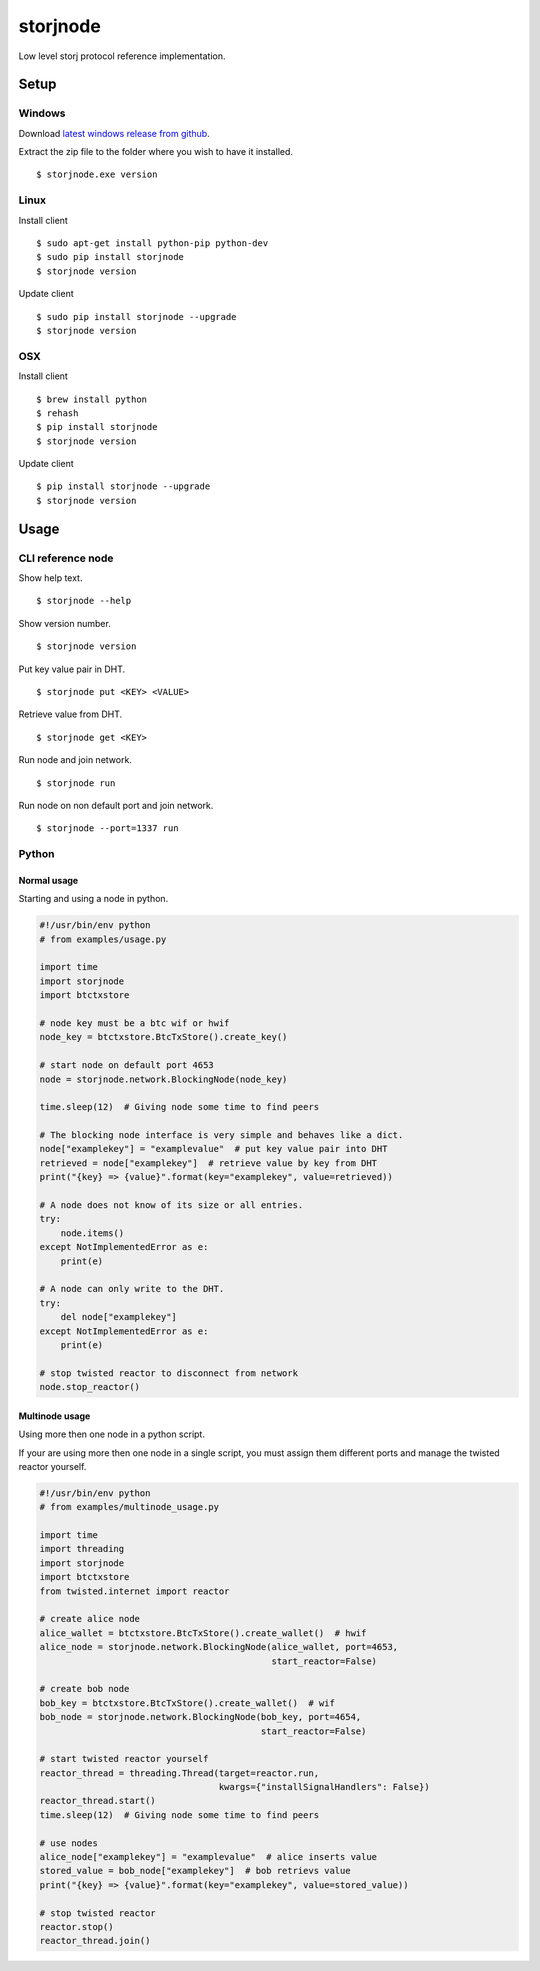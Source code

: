 #########
storjnode
#########

|BuildLink|_ |CoverageLink|_ |LicenseLink|_ |IssuesLink|_


.. |BuildLink| image:: https://travis-ci.org/Storj/storjnode.svg?branch=master
.. _BuildLink: https://travis-ci.org/Storj/storjnode

.. |CoverageLink| image:: https://coveralls.io/repos/Storj/storjnode/badge.svg
.. _CoverageLink: https://coveralls.io/r/Storj/storjnode

.. |LicenseLink| image:: https://img.shields.io/badge/license-MIT-blue.svg
.. _LicenseLink: https://raw.githubusercontent.com/Storj/storjnode

.. |IssuesLink| image:: https://img.shields.io/github/issues/Storj/storjnode.svg
.. _IssuesLink: https://github.com/Storj/storjnode/issues


Low level storj protocol reference implementation.


Setup
#####

Windows
=======

Download `latest windows release from github <https://github.com/Storj/storjnode/releases>`_.

Extract the zip file to the folder where you wish to have it installed.

::

    $ storjnode.exe version


Linux
=====

Install client

::

    $ sudo apt-get install python-pip python-dev
    $ sudo pip install storjnode
    $ storjnode version

Update client

::

    $ sudo pip install storjnode --upgrade
    $ storjnode version


OSX
===

Install client

::

    $ brew install python
    $ rehash
    $ pip install storjnode
    $ storjnode version

Update client

::

    $ pip install storjnode --upgrade
    $ storjnode version


Usage
#####

CLI reference node
==================

Show help text.

::

    $ storjnode --help

Show version number.

::

    $ storjnode version

Put key value pair in DHT.

::

    $ storjnode put <KEY> <VALUE>

Retrieve value from DHT.

::

    $ storjnode get <KEY>

Run node and join network.

::

    $ storjnode run

Run node on non default port and join network.

::

    $ storjnode --port=1337 run


Python
======

Normal usage
------------

Starting and using a node in python.

.. code:: python

    #!/usr/bin/env python
    # from examples/usage.py

    import time
    import storjnode
    import btctxstore

    # node key must be a btc wif or hwif
    node_key = btctxstore.BtcTxStore().create_key()

    # start node on default port 4653
    node = storjnode.network.BlockingNode(node_key)

    time.sleep(12)  # Giving node some time to find peers

    # The blocking node interface is very simple and behaves like a dict.
    node["examplekey"] = "examplevalue"  # put key value pair into DHT
    retrieved = node["examplekey"]  # retrieve value by key from DHT
    print("{key} => {value}".format(key="examplekey", value=retrieved))

    # A node does not know of its size or all entries.
    try:
        node.items()
    except NotImplementedError as e:
        print(e)

    # A node can only write to the DHT.
    try:
        del node["examplekey"]
    except NotImplementedError as e:
        print(e)

    # stop twisted reactor to disconnect from network
    node.stop_reactor()


Multinode usage
---------------

Using more then one node in a python script.

If your are using more then one node in a single script, you must assign them
different ports and manage the twisted reactor yourself.

.. code:: python

    #!/usr/bin/env python
    # from examples/multinode_usage.py

    import time
    import threading
    import storjnode
    import btctxstore
    from twisted.internet import reactor

    # create alice node
    alice_wallet = btctxstore.BtcTxStore().create_wallet()  # hwif
    alice_node = storjnode.network.BlockingNode(alice_wallet, port=4653,
                                                start_reactor=False)

    # create bob node
    bob_key = btctxstore.BtcTxStore().create_wallet()  # wif
    bob_node = storjnode.network.BlockingNode(bob_key, port=4654,
                                              start_reactor=False)

    # start twisted reactor yourself
    reactor_thread = threading.Thread(target=reactor.run,
                                      kwargs={"installSignalHandlers": False})
    reactor_thread.start()
    time.sleep(12)  # Giving node some time to find peers

    # use nodes
    alice_node["examplekey"] = "examplevalue"  # alice inserts value
    stored_value = bob_node["examplekey"]  # bob retrievs value
    print("{key} => {value}".format(key="examplekey", value=stored_value))

    # stop twisted reactor
    reactor.stop()
    reactor_thread.join()
